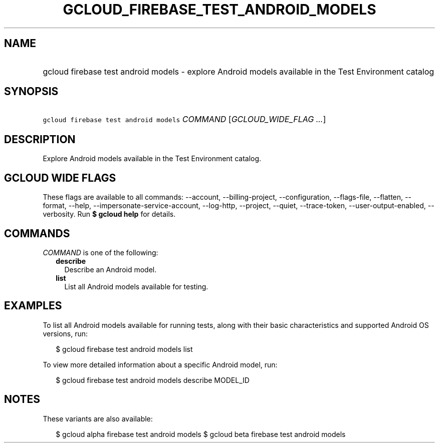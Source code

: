 
.TH "GCLOUD_FIREBASE_TEST_ANDROID_MODELS" 1



.SH "NAME"
.HP
gcloud firebase test android models \- explore Android models available in the Test Environment catalog



.SH "SYNOPSIS"
.HP
\f5gcloud firebase test android models\fR \fICOMMAND\fR [\fIGCLOUD_WIDE_FLAG\ ...\fR]



.SH "DESCRIPTION"

Explore Android models available in the Test Environment catalog.



.SH "GCLOUD WIDE FLAGS"

These flags are available to all commands: \-\-account, \-\-billing\-project,
\-\-configuration, \-\-flags\-file, \-\-flatten, \-\-format, \-\-help,
\-\-impersonate\-service\-account, \-\-log\-http, \-\-project, \-\-quiet,
\-\-trace\-token, \-\-user\-output\-enabled, \-\-verbosity. Run \fB$ gcloud
help\fR for details.



.SH "COMMANDS"

\f5\fICOMMAND\fR\fR is one of the following:

.RS 2m
.TP 2m
\fBdescribe\fR
Describe an Android model.

.TP 2m
\fBlist\fR
List all Android models available for testing.


.RE
.sp

.SH "EXAMPLES"

To list all Android models available for running tests, along with their basic
characteristics and supported Android OS versions, run:

.RS 2m
$ gcloud firebase test android models list
.RE

To view more detailed information about a specific Android model, run:

.RS 2m
$ gcloud firebase test android models describe MODEL_ID
.RE



.SH "NOTES"

These variants are also available:

.RS 2m
$ gcloud alpha firebase test android models
$ gcloud beta firebase test android models
.RE

